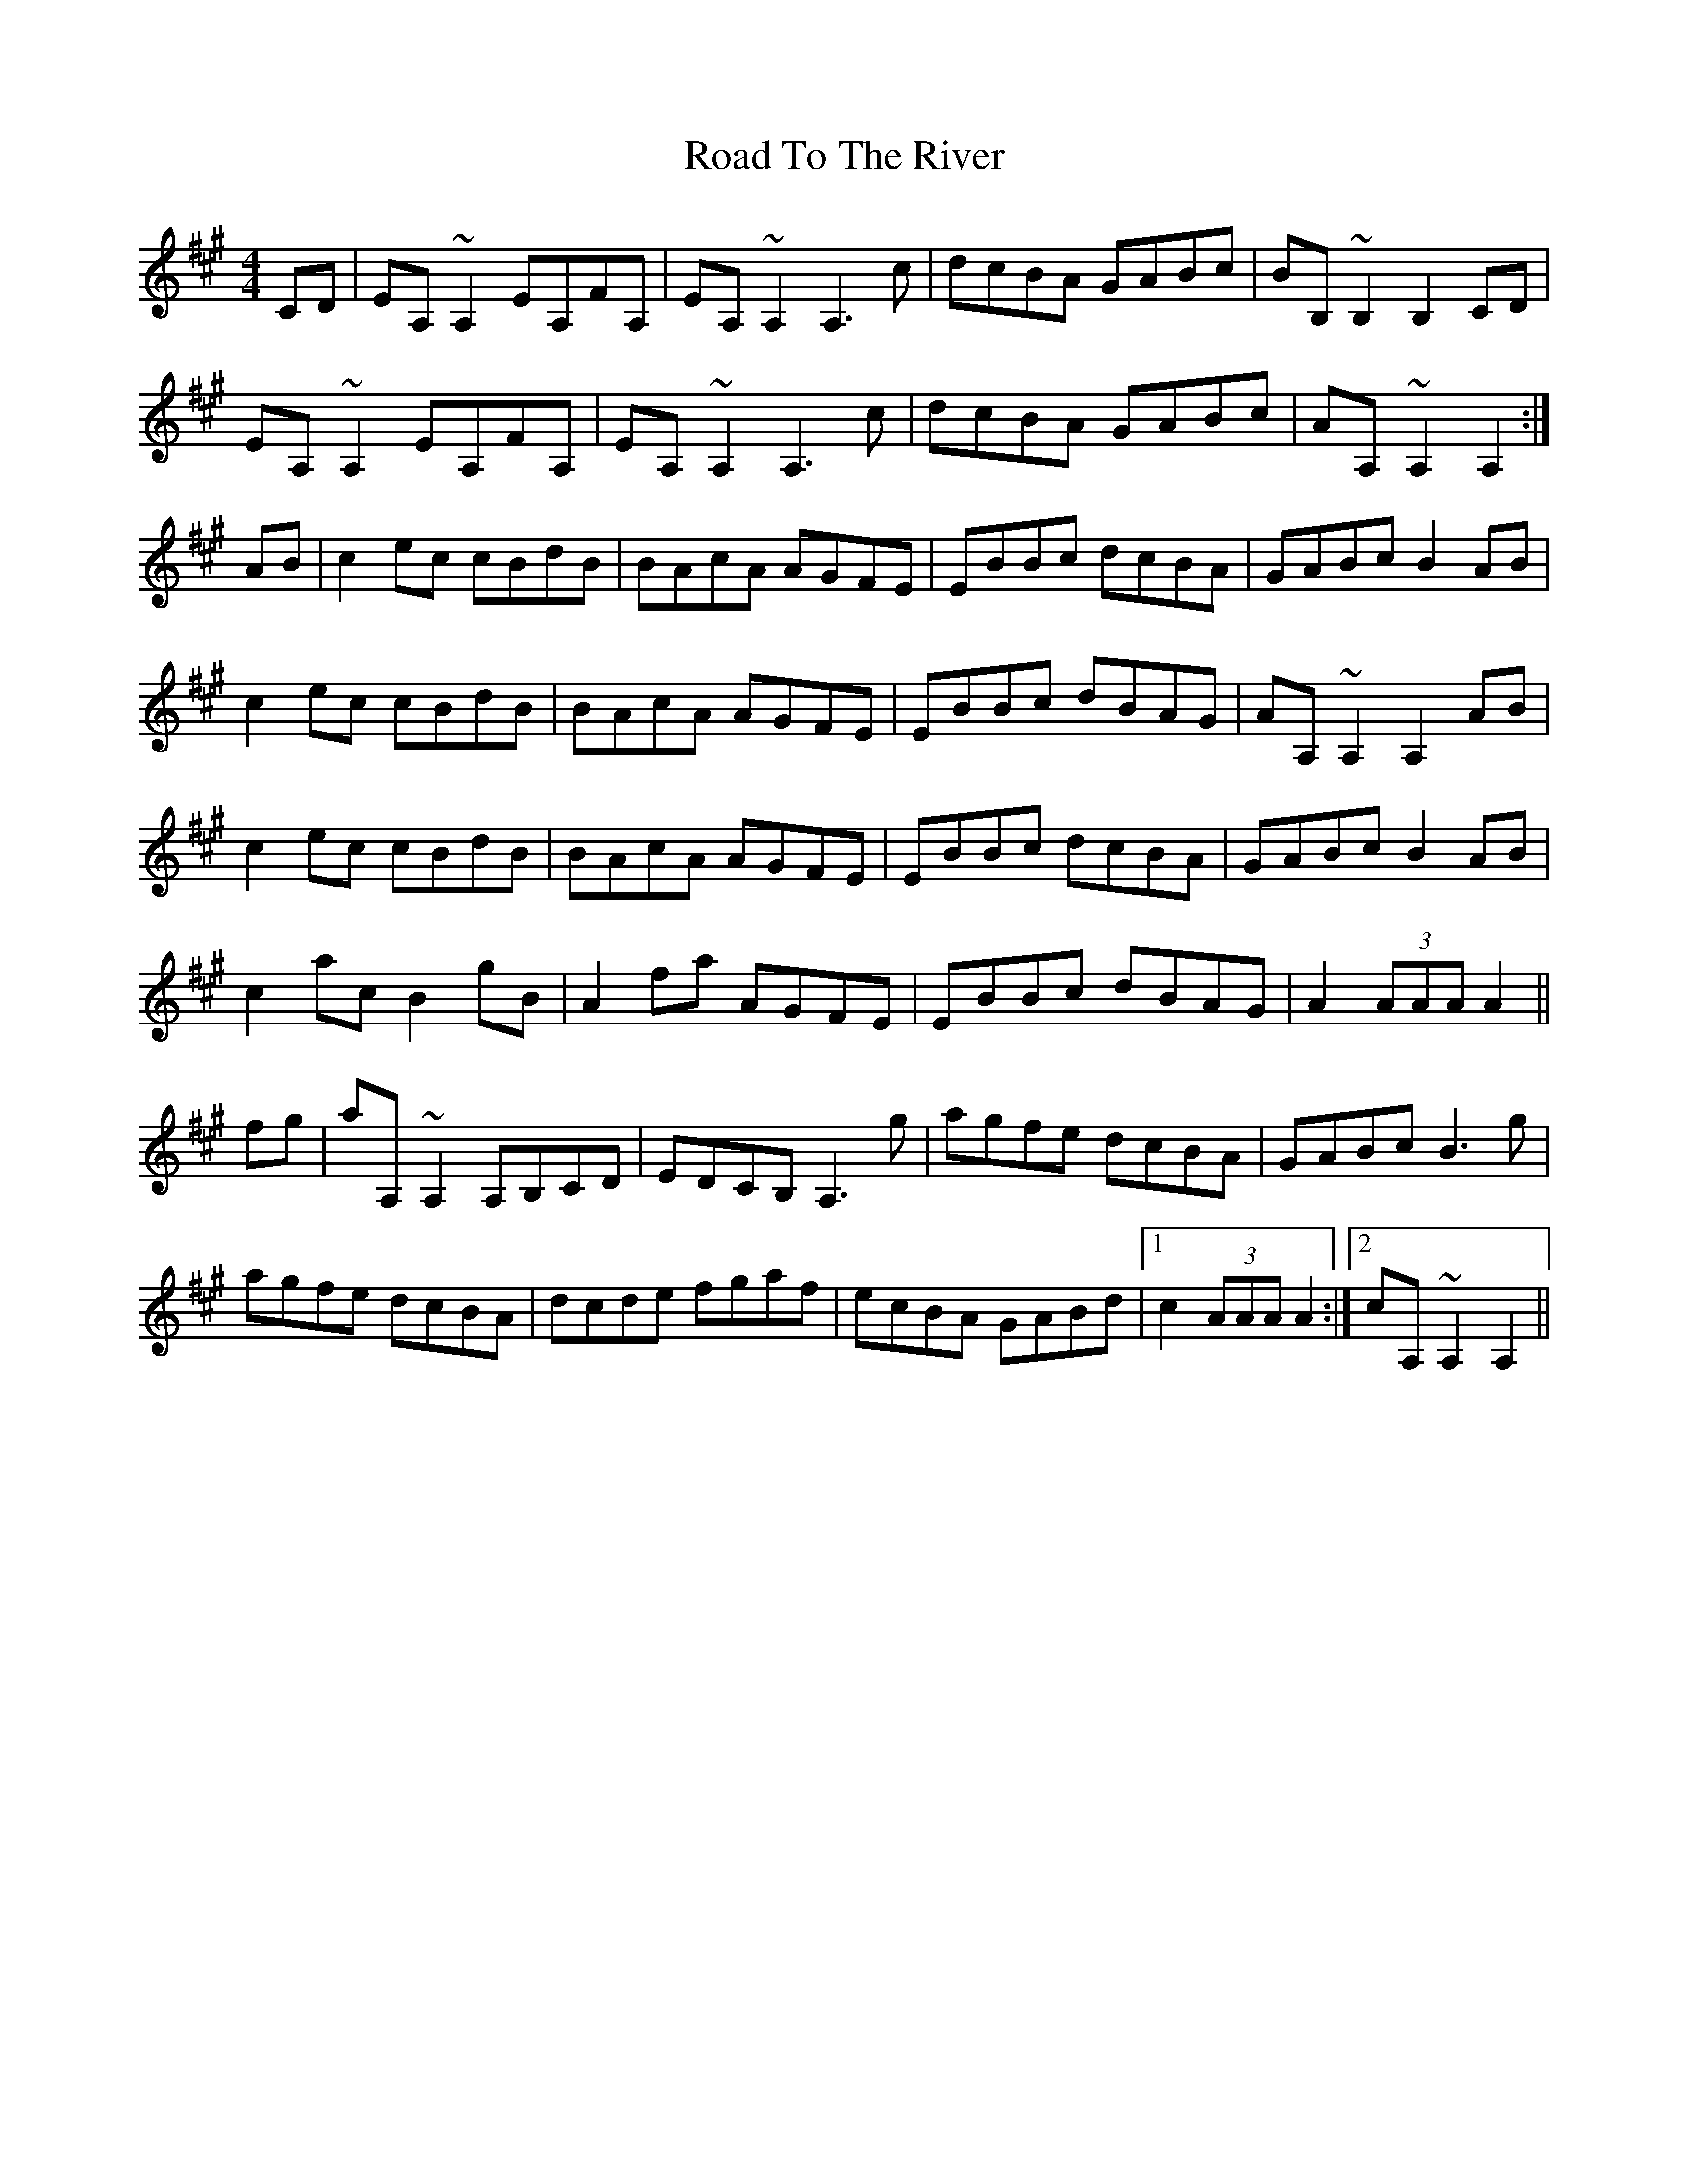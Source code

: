 X: 34821
T: Road To The River
R: hornpipe
M: 4/4
K: Amajor
CD|EA, ~A,2 EA,FA,|EA, ~A,2 A,3c|dcBA GABc|BB, ~B,2 B,2 CD|
EA, ~A,2 EA,FA,|EA, ~A,2 A,3c|dcBA GABc|AA, ~A,2 A,2:|
AB|c2 ec cBdB|BAcA AGFE|EBBc dcBA|GABc B2 AB|
c2 ec cBdB|BAcA AGFE|EBBc dBAG|AA, ~A,2 A,2 AB|
c2 ec cBdB|BAcA AGFE|EBBc dcBA|GABc B2 AB|
c2 ac B2 gB|A2 fa AGFE|EBBc dBAG|A2 (3AAA A2||
fg|aA, ~A,2 A,B,CD|EDCB, A,3g|agfe dcBA|GABc B3g|
agfe dcBA|dcde fgaf|ecBA GABd|1 c2 (3AAA A2:|2 cA, ~A,2 A,2||

